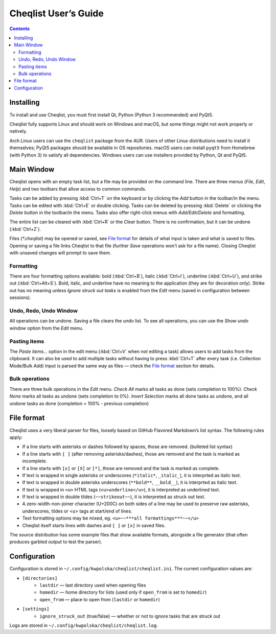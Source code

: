 =====================
Cheqlist User’s Guide
=====================

.. contents::

Installing
==========

To install and use Cheqlist, you must first install Qt, Python (Python 3
recommended) and PyQt5.

Cheqlist fully supports Linux and should work on Windows and macOS, but some
things might not work properly or natively.

Arch Linux users can use the ``cheqlist`` package from the AUR. Users of other
Linux distributions need to install it themselves; PyQt5 packages should be
available in OS repositories. macOS users can install ``pyqt5`` from Homebrew
(with Python 3) to satisfy all dependencies. Windows users can use installers
provided by Python, Qt and PyQt5.

Main Window
===========

Cheqlist opens with an empty task list, but a file may be provided on the
command line. There are three menus (*File*, *Edit*, *Help*) and two toolbars that
allow access to common commands.

Tasks can be added by pressing :kbd:`Ctrl+T` on the keyboard or by clicking the
*Add* button in the toolbar/in the menu. Tasks can be edited with :kbd:`Ctrl+E`
or double clicking. Tasks can be deleted by pressing :kbd:`Delete` or clicking
the *Delete* button in the toolbar/in the menu. Tasks also offer right-click
menus with *Add/Edit/Delete* and formatting.

The entire list can be cleared with :kbd:`Ctrl+R` or the *Clear* button. There
is no confirmation, but it can be undone (:kbd:`Ctrl+Z`).

Files (`*.cheqlist`) may be opened or saved, see `File format`_ for details of what input is
taken and what is saved to files. Opening or saving a file links Cheqlist to
that file (further *Save* operations won’t ask for a file name). Closing
Cheqlist with unsaved changes will prompt to save them.

Formatting
----------

There are four formatting options available: bold (:kbd:`Ctrl+B`), italic
(:kbd:`Ctrl+I`), underline (:kbd:`Ctrl+U`), and strike out (:kbd:`Ctrl+Alt+S`).
Bold, italic, and underline have no meaning to the application (they are for
decoration only). Strike out has no meaning unless *Ignore struck out tasks* is
enabled from the *Edit* menu (saved in configuration between sessions).

Undo, Redo, Undo Window
-----------------------

All operations can be undone. Saving a file clears the undo list. To see all
operations, you can use the *Show undo window* option from the *Edit* menu.

Pasting items
-------------

The *Paste items…* option in the edit menu (:kbd:`Ctrl+V` when *not* editing a
task) allows users to add tasks from the clipboard. It can also be used to add
multiple tasks without having to press :kbd:`Ctrl+T` after every task (i.e.
Collection Mode/Bulk Add) Input is parsed the same way as files — check the
`File format`_ section for details.

Bulk operations
---------------

There are three bulk operations in the *Edit* menu. *Check All* marks all tasks
as done (sets completion to 100%).  *Check None* marks all tasks as undone
(sets completion to 0%). *Invert Selection* marks all done tasks as undone, and
all undone tasks as done (completion = 100% - previous completion)

File format
===========

Cheqlist uses a very liberal parser for files, loosely based on GitHub Flavored
Markdown’s list syntax. The following rules apply:

* If a line starts with asterisks or dashes followed by spaces, those are removed. (bulleted list syntax)
* If a line starts with ``[ ]`` (after removing asterisks/dashes), those are removed and the task is marked as incomplete.
* If a line starts with ``[x]`` or ``[X]`` or ``[*]``, those are removed and the task is marked as complete.
* If text is wrapped in single asterisks or underscores (``*italic*``, ``_italic_``), it is interprted as italic text.
* If text is wrapped in double asterisks underscores (``**bold**``, ``__bold__``), it is interprted as italic text.
* If text is wrapped in ``<u>`` HTML tags (``<u>underline</u>``), it is interpreted as underlined text.
* If text is wrapped in double tildes (``~~strikeout~~``), it is interpreted as struck out text.
* A zero-width-non-joiner character (U+200C) on both sides of a line may be used to preserve raw asterisks, underscores, tildes or <u> tags at start/end of lines.
* Text formatting options may be mixed, eg. ``<u>~~***all formattings***~~</u>``
* Cheqlist itself starts lines with dashes and ``[ ]`` or ``[x]`` in saved files.

The source distribution has some example files that show available formats, alongside a file generator
(that often produces garbled output to test the parser).

Configuration
=============

Configuration is stored in ``~/.config/kwpolska/cheqlist/cheqlist.ini``.
The current configuration values are:

* ``[directories]``
    * ``lastdir`` — last directory used when opening files
    * ``homedir`` — home directory for lists (used only if ``open_from`` is set
      to ``homedir``)
    * ``open_from`` — place to open from (``lastdir`` or ``homedir``)
* ``[settings]``
    * ``ignore_struck_out`` (true/false) — whether or not to ignore tasks that
      are struck out

Logs are stored in ``~/.config/kwpolska/cheqlist/cheqlist.log``.
